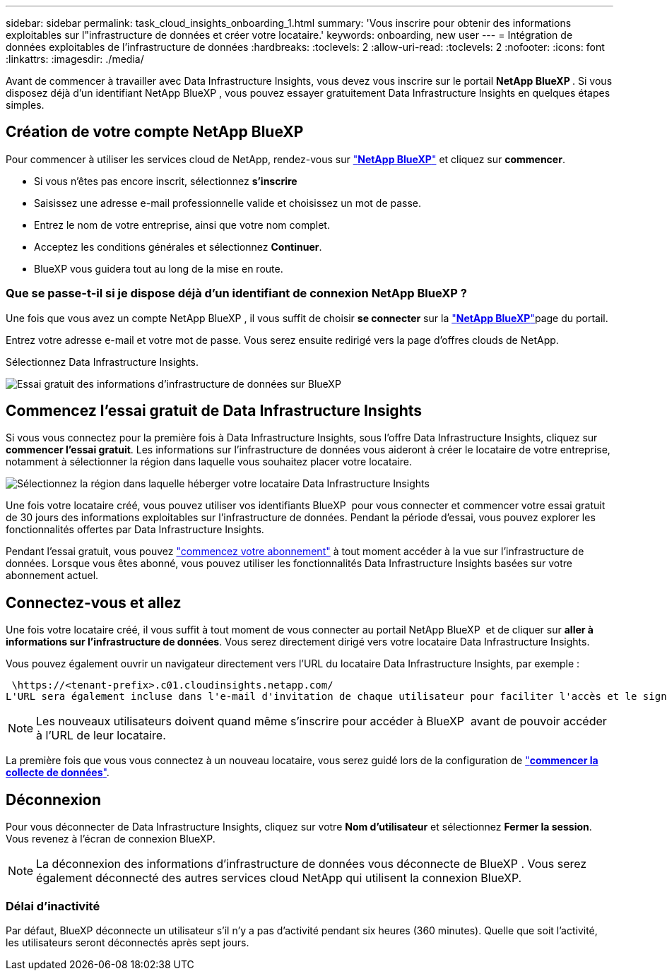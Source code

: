 ---
sidebar: sidebar 
permalink: task_cloud_insights_onboarding_1.html 
summary: 'Vous inscrire pour obtenir des informations exploitables sur l"infrastructure de données et créer votre locataire.' 
keywords: onboarding, new user 
---
= Intégration de données exploitables de l'infrastructure de données
:hardbreaks:
:toclevels: 2
:allow-uri-read: 
:toclevels: 2
:nofooter: 
:icons: font
:linkattrs: 
:imagesdir: ./media/


[role="lead"]
Avant de commencer à travailler avec Data Infrastructure Insights, vous devez vous inscrire sur le portail *NetApp BlueXP *. Si vous disposez déjà d'un identifiant NetApp BlueXP , vous pouvez essayer gratuitement Data Infrastructure Insights en quelques étapes simples.


toc::[]


== Création de votre compte NetApp BlueXP

Pour commencer à utiliser les services cloud de NetApp, rendez-vous sur link:https://cloud.netapp.com["*NetApp BlueXP*"^] et cliquez sur *commencer*.

* Si vous n'êtes pas encore inscrit, sélectionnez *s'inscrire*
* Saisissez une adresse e-mail professionnelle valide et choisissez un mot de passe.
* Entrez le nom de votre entreprise, ainsi que votre nom complet.
* Acceptez les conditions générales et sélectionnez *Continuer*.
* BlueXP vous guidera tout au long de la mise en route.




=== Que se passe-t-il si je dispose déjà d'un identifiant de connexion NetApp BlueXP ?

Une fois que vous avez un compte NetApp BlueXP , il vous suffit de choisir *se connecter* sur la link:https://cloud.netapp.com["*NetApp BlueXP*"^]page du portail.

Entrez votre adresse e-mail et votre mot de passe. Vous serez ensuite redirigé vers la page d'offres clouds de NetApp.

Sélectionnez Data Infrastructure Insights.

image:BlueXP_CloudInsights.png["Essai gratuit des informations d'infrastructure de données sur BlueXP"]



== Commencez l'essai gratuit de Data Infrastructure Insights

Si vous vous connectez pour la première fois à Data Infrastructure Insights, sous l'offre Data Infrastructure Insights, cliquez sur *commencer l'essai gratuit*. Les informations sur l'infrastructure de données vous aideront à créer le locataire de votre entreprise, notamment à sélectionner la région dans laquelle vous souhaitez placer votre locataire.

image:trial_region_selector.png["Sélectionnez la région dans laquelle héberger votre locataire Data Infrastructure Insights"]

Une fois votre locataire créé, vous pouvez utiliser vos identifiants BlueXP  pour vous connecter et commencer votre essai gratuit de 30 jours des informations exploitables sur l'infrastructure de données. Pendant la période d'essai, vous pouvez explorer les fonctionnalités offertes par Data Infrastructure Insights.

Pendant l'essai gratuit, vous pouvez link:concept_subscribing_to_cloud_insights.html["commencez votre abonnement"] à tout moment accéder à la vue sur l'infrastructure de données. Lorsque vous êtes abonné, vous pouvez utiliser les fonctionnalités Data Infrastructure Insights basées sur votre abonnement actuel.



== Connectez-vous et allez

Une fois votre locataire créé, il vous suffit à tout moment de vous connecter au portail NetApp BlueXP  et de cliquer sur *aller à informations sur l'infrastructure de données*. Vous serez directement dirigé vers votre locataire Data Infrastructure Insights.

Vous pouvez également ouvrir un navigateur directement vers l'URL du locataire Data Infrastructure Insights, par exemple :

 \https://<tenant-prefix>.c01.cloudinsights.netapp.com/
L'URL sera également incluse dans l'e-mail d'invitation de chaque utilisateur pour faciliter l'accès et le signet. Si l'utilisateur n'est pas déjà connecté à BlueXP, il est invité à se connecter.


NOTE: Les nouveaux utilisateurs doivent quand même s'inscrire pour accéder à BlueXP  avant de pouvoir accéder à l'URL de leur locataire.

La première fois que vous vous connectez à un nouveau locataire, vous serez guidé lors de la configuration de link:task_getting_started_with_cloud_insights.html["*commencer la collecte de données*"].



== Déconnexion

Pour vous déconnecter de Data Infrastructure Insights, cliquez sur votre *Nom d'utilisateur* et sélectionnez *Fermer la session*. Vous revenez à l'écran de connexion BlueXP.


NOTE: La déconnexion des informations d'infrastructure de données vous déconnecte de BlueXP . Vous serez également déconnecté des autres services cloud NetApp qui utilisent la connexion BlueXP.



=== Délai d'inactivité

Par défaut, BlueXP déconnecte un utilisateur s'il n'y a pas d'activité pendant six heures (360 minutes). Quelle que soit l'activité, les utilisateurs seront déconnectés après sept jours.
